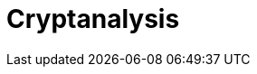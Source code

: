 = Cryptanalysis

//本节给出了 SM3密码杂凑算法的安全性分析结果.同时将SM3密码杂凑算法和ISO/IEC 10118-3标准算法以及部分国家标准杂凑算法根 据已有的公开分析结果在安全性上进行比较.

////
== 4.1 SM3密码杂凑算法的安全性分析结果

目前已公开发表的针对SM3密码杂凑算法 的安全性分析的论文集中在碰撞攻击、原像攻击 和区分攻击3个方面.


模差分分析方法[3"5]是寻找杂凑算法碰撞最 常用的方法，一般分析过程可以推述如下:1)选择 合适的消息差分，它决定了攻击成功的概率;2)针 对选择的消息差分寻找可行的差分路线;3)推导 出保证差分路线可行的充分条件，在寻找差分路 线的过程中，链接变量的条件被确定下来，一个可 行的差分路线就意味着从路线上推导出来的所有 的链接变量的条件相互之间没有冲突J)使用消
IfVl IWW 	 IW\
使用中间相遇攻击方法，Zou等人[24]在 ICISC 2011上给出了从第1步开始的28步SM3 密码杂凑算法的原像攻击和从中间开始的30步 SM3密码杂凑算法的原像攻击.2012年，Wang和 ShenE®使用差分中间相遇攻击方法给出了 29步 和30步SM3密码杂凑算法的原像攻击，同时给 出了 31步和32步SM3密码杂凑算法的伪原像攻 击.所有的分析结果均从第1步开始.
对SM3密码杂凑算法的区分攻击主要是使 用飞去来器(boomerang)区分攻击，其主要思想是
息修改技术，使得被修改的消息满足尽可能多的 充分条件.近年又出现了使用自动化搜索方法寻 找差分路线[1W7].针对SM3密码杂凑算法的特 性，Mendel等人[如在CT-RSA 2013上给出了 20 步可实现复杂度的SM3密码杂凑算法的碰撞攻 击和24步可实现复杂度的自由起始碰撞攻击.
Merkle~Damg4rd结构杂凑算法的原像攻击 主要采用中间相遇攻击[1^]及其改进方法，比如 差分中间相遇攻击[21]等.寻找原像的过程首先需 要寻找单个消息分组的伪原像，之后使用伪原像 转化原像的方法[22]将伪原像转化为多个分组的原 像寻找伪原像的过程可以描述如下:1)选择合适 的独立消息字(或比特），记为独立消息字I和独 立消息字n.并根据独立消息字将压缩函数分成3 个部分，分别记为独立部分I、独立部分n和匹配 部分.其中，独立消息字I和独立部分n，独立消 息字n和独立部分I相互独立.2)随机设定除独 立消息字I和n之外的其他消息和独立部分I和 n位置的链接变量.3)利用独立消息字I和独立 部分I计算列表“，利用独立消息字n和独立部 分n计算列表l2. 4)寻找^和l2的一个碰撞， 此碰撞对应的初始值和消息即为一个伪原像.随 后又出现了带完全二分结构体[23]的中间相遇攻击 等方法.带完全二分结构体的中间相遇攻击如图3 所示，其中jw In表示独立消息字.
IWW 匹配部分 JW1
I	I	1	,
IYI
独立部分II | |独立部分I
使用中间一步或者多步链接变量的衔接将2条短 的差分路线构造长的差分路线，进而构造出满足输 入输出差分的四元组.如图4所示，一般过程可以 描述如下:1)选择合适的消息差分，构造攻击所需 的短差分路线.消息差分的选取应尽量是充分条 件出现在衔接位置附近.2)检测衔接位置的充分 条件是否矛盾.3)随机选择衔接位置的链接变量， 使用消息修改技术，使得被修改的消息满足尽可能 多的充分条件.4)从衔接位置开始，向两端构造相 应测差分路线，进而推导出对应的输入输出差分. 


在 SAC 2012 上，Kircanski 等人[26]给出了 32 步到35步SM3密码杂凑算法压缩函数的飞去来 器区分攻击，同时给出了 32步和33步的区分攻 击实例以及利用SM3密码杂凑算法的移位特点， 给出了 SM3-XOR(将SM3密码杂凑算法中所有 的非线性运算用异或运算代替)的滑动-移位特性. 2014年，Bai等人[27]改进了 SM3密码杂凑算法的 飞去来器区分攻击，给出了 34步到37步飞去来 器区分攻击以及34步和35步的区分攻击实例. SM3密码杂凑算法的分析结果如表4所示：

SM3密码杂凑算法和其他杂凑标准SHA-1， SHA-2, RIPEMD-128, RIPEMD-160, Whirlpool, Stribog和KECCAK的安全性分析对比结果如 表5所示：
从表5可以得出:在碰撞攻击方面，SM3密码 杂凑算法的攻击百分比仅比KECCAK高，比其他 杂凑标准低，但在MI>SHA类算法中最低，仅占 总步数的31%;在原像攻击方面，SM3密码杂凑 算法的攻击百分比仅比KECCAK高，比其他杂凑 标准低，但在MI>SHA类算法中最低，占总步数 的47%;在区分器攻击方面，SM3密码杂凑算法 均比其他杂凑标准低，仅有58%，约占总步数的一 半左右.这些分析结果体现了 SM3密码杂凑算法 的高安全性.

////

